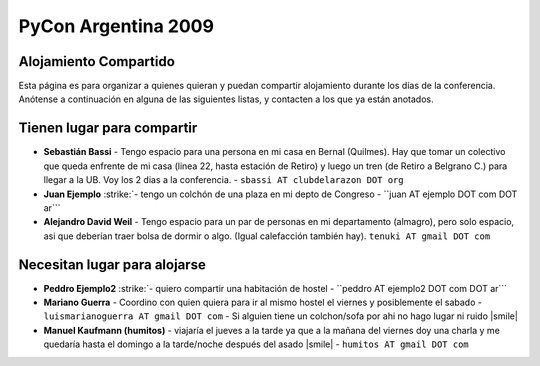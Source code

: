
PyCon Argentina 2009
====================

Alojamiento Compartido
----------------------

Esta página es para organizar a quienes quieran y puedan compartir alojamiento durante los días de la conferencia. Anótense a continuación en alguna de las siguientes listas, y contacten a los que ya están anotados.

Tienen lugar para compartir
---------------------------

* **Sebastián Bassi** - Tengo espacio para una persona en mi casa en Bernal (Quilmes). Hay que tomar un colectivo que queda enfrente de mi casa (linea 22, hasta estación de Retiro) y luego un tren (de Retiro a Belgrano C.) para llegar a la UB. Voy los 2 dias a la conferencia. - ``sbassi AT clubdelarazon DOT org``

*  **Juan Ejemplo** :strike:`- tengo un colchón de una plaza en mi depto de Congreso - ``juan AT ejemplo DOT com DOT ar``` 

* **Alejandro David Weil** - Tengo espacio para un par de personas en mi departamento (almagro), pero solo espacio, asi que deberían traer bolsa de dormir o algo. (Igual calefacción también hay).  ``tenuki AT gmail DOT com``

Necesitan lugar para alojarse
-----------------------------

*  **Peddro Ejemplo2** :strike:`- quiero compartir una habitación de hostel - ``peddro AT ejemplo2 DOT com DOT ar``` 

* **Mariano Guerra** - Coordino con quien quiera para ir al mismo hostel el viernes y posiblemente el sabado - ``luismarianoguerra AT gmail DOT com`` - Si alguien tiene un colchon/sofa por ahi no hago lugar ni ruido |smile|

* **Manuel Kaufmann (humitos)** - viajaría el jueves a la tarde ya que a la mañana del viernes doy una charla y me quedaría hasta el domingo a la tarde/noche después del asado |smile| - ``humitos AT gmail DOT com``



.. role:: strike
   :class: strike



.. role:: strike
   :class: strike

